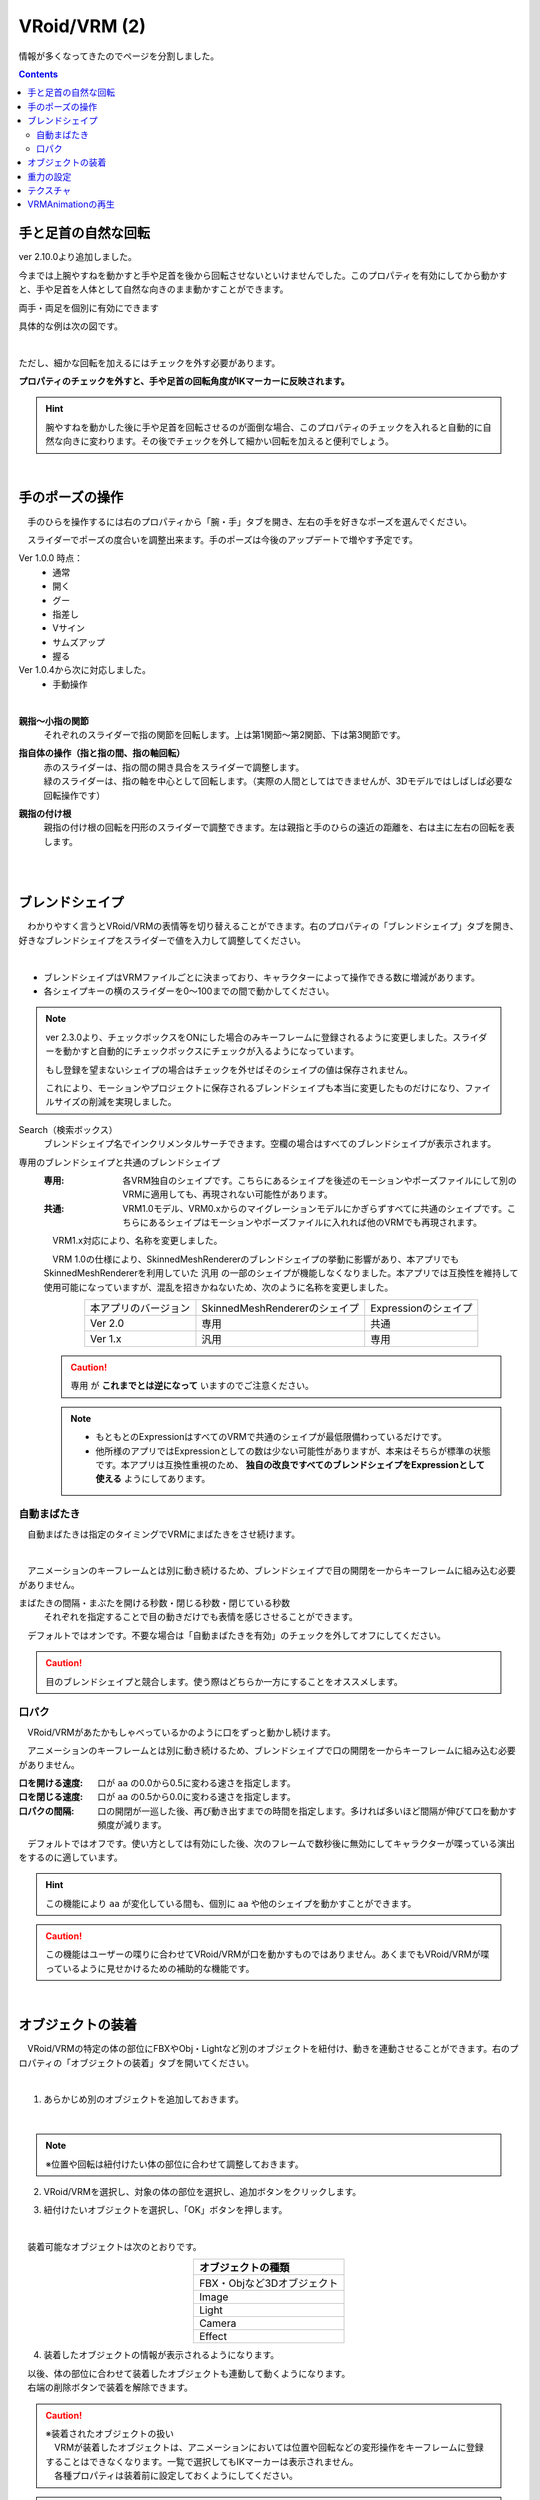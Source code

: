 ####################################
VRoid/VRM (2)
####################################

情報が多くなってきたのでページを分割しました。

.. contents::


.. index:: 手と足首の自然な回転（VRMの操作）

手と足首の自然な回転
------------------------

ver 2.10.0より追加しました。

今までは上腕やすねを動かすと手や足首を後から回転させないといけませんでした。このプロパティを有効にしてから動かすと、手や足首を人体として自然な向きのまま動かすことができます。

両手・両足を個別に有効にできます


.. image:: ../img/prop_vrm_b.png
        :align: center

具体的な例は次の図です。

.. image:: ../img/prop_vrm_b2.png
    :align: center

|

ただし、細かな回転を加えるにはチェックを外す必要があります。

**プロパティのチェックを外すと、手や足首の回転角度がIKマーカーに反映されます。**

.. hint::
    腕やすねを動かした後に手や足首を回転させるのが面倒な場合、このプロパティのチェックを入れると自動的に自然な向きに変わります。その後でチェックを外して細かい回転を加えると便利でしょう。


|


.. index:: 手のポーズの操作（VRMの操作）

手のポーズの操作
--------------------

　手のひらを操作するには右のプロパティから「腕・手」タブを開き、左右の手を好きなポーズを選んでください。

.. image:: ../img/prop_vrm_2.png
    :align: center

　スライダーでポーズの度合いを調整出来ます。手のポーズは今後のアップデートで増やす予定です。

Ver 1.0.0 時点：
    * 通常
    * 開く
    * グー
    * 指差し
    * Vサイン
    * サムズアップ
    * 握る
  
Ver 1.0.4から次に対応しました。
    * 手動操作

.. image:: ../img/prop_vrm_8.png
    :align: center

|

.. |imgfinger1| image:: ../img/prop_vrm_9a.png
.. |imgfinger2| image:: ../img/prop_vrm_9b.png
.. |imgfinger3| image:: ../img/prop_vrm_9c.png

|imgfinger1| **親指～小指の関節**
    それぞれのスライダーで指の関節を回転します。上は第1関節～第2関節、下は第3関節です。

|imgfinger2| **指自体の操作（指と指の間、指の軸回転）**
    | 赤のスライダーは、指の間の開き具合をスライダーで調整します。
    | 緑のスライダーは、指の軸を中心として回転します。（実際の人間としてはできませんが、3Dモデルではしばしば必要な回転操作です）

|imgfinger3| **親指の付け根**
    親指の付け根の回転を円形のスライダーで調整できます。左は親指と手のひらの遠近の距離を、右は主に左右の回転を表します。

|



|

.. index:: ブレンドシェイプ（VRMの操作）

.. _blendshape_vrm:

ブレンドシェイプ
---------------------


　わかりやすく言うとVRoid/VRMの表情等を切り替えることができます。右のプロパティの「ブレンドシェイプ」タブを開き、好きなブレンドシェイプをスライダーで値を入力して調整してください。

..
    　ブレンドシェイプには ``汎用`` と ``専用`` の2種類があります。UnityやBlenderに詳しい方向けの説明ですと、SkinnedMeshRendererが ``汎用`` 、VRMBlendShapeProxyが ``専用`` と本アプリでは分類分けしています（VRM 1.xでは Vrm10RuntimeExpression(単にExpressionとも) といいます）。


.. image:: ../img/prop_vrm_4.png
    :align: center

|

* ブレンドシェイプはVRMファイルごとに決まっており、キャラクターによって操作できる数に増減があります。
* 各シェイプキーの横のスライダーを0～100までの間で動かしてください。

.. note::
    ver 2.3.0より、チェックボックスをONにした場合のみキーフレームに登録されるように変更しました。スライダーを動かすと自動的にチェックボックスにチェックが入るようになっています。

    もし登録を望まないシェイプの場合はチェックを外せばそのシェイプの値は保存されません。

    これにより、モーションやプロジェクトに保存されるブレンドシェイプも本当に変更したものだけになり、ファイルサイズの削減を実現しました。

Search（検索ボックス）
    ブレンドシェイプ名でインクリメンタルサーチできます。空欄の場合はすべてのブレンドシェイプが表示されます。

.. index:: ブレンドシェイプの注意点

専用のブレンドシェイプと共通のブレンドシェイプ
    :専用: 各VRM独自のシェイプです。こちらにあるシェイプを後述のモーションやポーズファイルにして別のVRMに適用しても、再現されない可能性があります。

    :共通: VRM1.0モデル、VRM0.xからのマイグレーションモデルにかぎらずすべてに共通のシェイプです。こちらにあるシェイプはモーションやポーズファイルに入れれば他のVRMでも再現されます。

    　VRM1.x対応により、名称を変更しました。

    　VRM 1.0の仕様により、SkinnedMeshRendererのブレンドシェイプの挙動に影響があり、本アプリでもSkinnedMeshRendererを利用していた ``汎用`` の一部のシェイプが機能しなくなりました。本アプリでは互換性を維持して使用可能になっていますが、混乱を招きかねないため、次のように名称を変更しました。

    .. csv-table::
        :align: center

        本アプリのバージョン, SkinnedMeshRendererのシェイプ, Expressionのシェイプ
        Ver 2.0, 専用, 共通
        Ver 1.x, 汎用, 専用

    .. caution::
        ``専用`` が **これまでとは逆になって** いますのでご注意ください。
    
    .. note::
        * もともとのExpressionはすべてのVRMで共通のシェイプが最低限備わっているだけです。
        * 他所様のアプリではExpressionとしての数は少ない可能性がありますが、本来はそちらが標準の状態です。本アプリは互換性重視のため、 **独自の改良ですべてのブレンドシェイプをExpressionとして使える** ようにしてあります。


    


自動まばたき
^^^^^^^^^^^^^^^^^^

　自動まばたきは指定のタイミングでVRMにまばたきをさせ続けます。

.. image:: ../img/prop_vrm_3.png
    :align: center

|

　アニメーションのキーフレームとは別に動き続けるため、ブレンドシェイプで目の開閉を一からキーフレームに組み込む必要がありません。

まばたきの間隔・まぶたを開ける秒数・閉じる秒数・閉じている秒数
    それぞれを指定することで目の動きだけでも表情を感じさせることができます。

　デフォルトではオンです。不要な場合は「自動まばたきを有効」のチェックを外してオフにしてください。

.. caution::
    目のブレンドシェイプと競合します。使う際はどちらか一方にすることをオススメします。

口パク
^^^^^^^^^^^^^^

　VRoid/VRMがあたかもしゃべっているかのように口をずっと動かし続けます。

　アニメーションのキーフレームとは別に動き続けるため、ブレンドシェイプで口の開閉を一からキーフレームに組み込む必要がありません。

.. image:: ../img/prop_vrm_a.png
    :align: center

:口を開ける速度:
    口が ``aa`` の0.0から0.5に変わる速さを指定します。
:口を閉じる速度:
    口が ``aa`` の0.5から0.0に変わる速さを指定します。
:口パクの間隔:
    口の開閉が一巡した後、再び動き出すまでの時間を指定します。多ければ多いほど間隔が伸びて口を動かす頻度が減ります。

　デフォルトではオフです。使い方としては有効にした後、次のフレームで数秒後に無効にしてキャラクターが喋っている演出をするのに適しています。

.. hint::
    この機能により ``aa`` が変化している間も、個別に ``aa`` や他のシェイプを動かすことができます。

.. caution::
    この機能はユーザーの喋りに合わせてVRoid/VRMが口を動かすものではありません。あくまでもVRoid/VRMが喋っているように見せかけるための補助的な機能です。


|

.. index:: オブジェクトの装着（VRMの操作）

オブジェクトの装着
----------------------

　VRoid/VRMの特定の体の部位にFBXやObj・Lightなど別のオブジェクトを紐付け、動きを連動させることができます。右のプロパティの「オブジェクトの装着」タブを開いてください。

.. image:: ../img/operation_vrm_f.png
    :align: center

|

1. あらかじめ別のオブジェクトを追加しておきます。

.. image:: ../img/operation_vrm_g.png
    :align: center

|

.. note::
    ※位置や回転は紐付けたい体の部位に合わせて調整しておきます。

2. VRoid/VRMを選択し、対象の体の部位を選択し、追加ボタンをクリックします。

.. image:: ../img/operation_vrm_h.png
    :align: center


3. 紐付けたいオブジェクトを選択し、「OK」ボタンを押します。

.. image:: ../img/operation_vrm_i.png
    :align: center

|

　装着可能なオブジェクトは次のとおりです。

.. csv-table::
    :header-rows: 1
    :align: center

    オブジェクトの種類
    FBX・Objなど3Dオブジェクト
    Image
    Light
    Camera
    Effect


4. 装着したオブジェクトの情報が表示されるようになります。

.. image:: ../img/operation_vrm_j.png
    :align: center

| 　以後、体の部位に合わせて装着したオブジェクトも連動して動くようになります。
| 　右端の削除ボタンで装着を解除できます。

.. caution::
    | ※装着されたオブジェクトの扱い
    | 　VRMが装着したオブジェクトは、アニメーションにおいては位置や回転などの変形操作をキーフレームに登録することはできなくなります。一覧で選択してもIKマーカーは表示されません。
    | 　各種プロパティは装着前に設定しておくようにしてください。


.. admonition:: アニメーションプロジェクトでのオブジェクトの装着について
    
    | 　このオブジェクトの装着は仕組みが入り組んでいるため、アニメーションにおいては使用と準備には注意してください。オブジェクトの装着と解除は **目的とするモーションの開始・終了とは別にする** 必要があります。
    | 　次の順序でキーフレームに登録するとよいでしょう。

    例:
        VRMの右手に剣の3Dオブジェクトを装着する
    
    .. csv-table::
        :header-rows: 1

        フレーム, VRM, その他オブジェクト
        1, 右手を所定の位置に動かす, 剣を所定の位置に動かす
        2, 右手に対して剣のオブジェクトを **装着する** , このときの位置・回転のままキーフレームに登録
        ～, ,なし
        9, 右手を動かし終える, なし
        10, 右手に装着した剣を **解除する** , このときの位置・回転のままキーフレームに登録

    * 2～10フレームの間はその他オブジェクトのプロパティを変更することはできません。
    * アニメーションにおけるポイントは、開始時点と終了時点で装着の状態が同じ状態になっていることです。例えば1フレーム目で装着なし、10フレーム目で装着ありのまま、フレーム操作をしたり再び再生ボタンを押すと、オブジェクトの位置が次第にズレていくことがあります。

|

重力の設定
--------------------

| 　VRoid/VRMが持つボーンには重力の設定が標準で備わっています。ボーンは通常はゲームやモーションなどの演出時にUnity標準の衝突判定の機能によって自動的に動きます。

　本アプリでもVRoid/VRMが動いた時に髪の毛がなびいたりしますが、それを手動で細かく調整することができます。

　本アプリのみの効果となりますが、例えばスカートがめくれすぎる現象をこの重力の設定によって修正することができます。



.. warning::
    後述のStageの風の効果と設定が競合します。風を使用する場合はこの機能を使わないでください。

.. image:: ../img/screen_gravity.png
    :align: center

|

　操作中のVRMが持つボーンの重力設定の情報がスプレッドシート上に羅列されます。ここで表示されるボーンは次のものです。

* VRM自体が持つ（VRoidStudioでの作成中にすでに保持している）ボーン
* Unityエディタや拙作VRMOneEditorなどのツールでVRMに後付けした3Dモデルが保持しているボーン

　なお、一度UniVRMにて変換を経ているはずなので、ボーンの情報としては ``VRMSpringBone`` コンポーネントに依存しています。

　何がどのボーンに実際に位置するのかはVRoidStudioやUnity上であらかじめ確認しておいてください。変更可能なセルは次のセルです。

.. csv-table::

    **Power**, そのボーンにかかる重力の直接的な強さ(0 ～ 1)
    **Direction X / Y / Z**, そのボーンにかかる重力の方向の強さ(-1 ～ 1)

.. note::
    * 各Directionの -1 は負の向きです。例えばY軸なら下に向かうようになります。(1 だと上に向かいます)
    * 重力によるボーンのなびき具合は　``Power * Direction`` で反映されます。
    * 最新の情報を読み直すにはツールバーの読み込みボタンを押してください。


テクスチャ
----------------

　VRMが保持しているテクスチャを細かく設定変更することができます。なお、OtherObjectのほうの設定と使用方法は全く同じです。

　詳しくは :doc:`operation_texture` を御覧ください。


.. index:: VRMAnimationの再生（VRMの操作）

.. _vrma_load:

VRMAnimationの再生
------------------------

OtherObjectのアニメーションと同様に、VRMAnimationも本アプリによるアニメーションプロジェクトの中で再生をコントロールできます。FBXなどと異なるのは、VRMAnimationはVRMとは全く別のため、同じモーションを複数のVRMで使い回すこともできるという点です。

.. |preview| image:: ../img/operation_vrm_o.png
.. |anireg| image:: ../img/operation_oobj_3.png

.. csv-table::

    プレビュー再生, アニメーション登録用
    |preview|, |anireg|
    即座に再生されます。こちらの操作はキーフレームには登録されません。, 「再生」や「停止」を選択後にキーフレームに登録します。

1. リボンバーの ``3Dモデル`` タブの Pose/Motionの ``開く`` からVRMAnimationを開きます。
2. 本プロパティパネルの一番上のコンボボックスからVRMAnimationを選択します。
3. 再生したいアニメーションクリップを二番目のコンボボックスから選択します。
4. 必要に応じて再生モード・アニメーション速度などを調整します。 
5. 再生して確認します。
6. よければアニメーションの状態（登録用）で再生状態を選び、キーフレームの登録をします。

コントロールの配置について:
    .. csv-table::
        
        モーションファイル名のコンボボックス
        アニメーションクリップのコンボボックス
        再生, 停止, 再生モード選択ボックス
        シーク位置スライダー,,
        スピードスライダー,,
        アニメーションの状態,,

本アプリとVRMAnimationの回転:
    本アプリとVRMAnimationのVRM自体の回転の向きはZ方向が異なります。本アプリではVRMは Zのマイナス方向を向くのがデフォルトです。対してVRMAnimationは各アニメーションに依存します。

    なるべく向きの差異を吸収するため、本アプリではVRMAnimationを選択した直後だけ、Zの方向を逆転させています。

VRMAnimationを閉じる:
    本当に閉じる場合はプロジェクトの設定画面から対象のファイルを選択して削除してください。

.. index:: VRMAnimation中のIK操作について（VRMの操作）

.. admonition:: IK操作について

    VRMAnimationが有効の間は、IKマーカーで操作することはできません。
    
    VRMAnimationを一時的に無効にするには、 モーションファイル名のコンボボックスから ``---`` を選択します。するとVRMAnimationの選択を解除することができます。

    再びIKマーカーを操作してVRMを自由に動かせるようになります。


.. note::
    * VRMAnimation内に複数のモーションが存在する場合、選択してください。
    * キーフレームに3Dオブジェクトのアニメーションデータが展開・表示されるわけではなく、あくまで再生・一時停止・停止・シークという状態がキーフレームに登録されるのみです。



.. hint::
    再生や停止ではなく、再生位置変更でシーク位置を変えることだけをキーフレームに登録していっても、そのオブジェクトのアニメーション再生を自由に行なえます。

    モーションのシーク位置を変更するには、次の操作を行ってください。

    1. シーク位置スライダーを動かす
    2. アニメーションの状態 を ``再生位置変更`` にする
    3. キーフレームに登録する

    
    例：
        あるVRMAnimationをVRM Aに読み込んだ

        .. csv-table::

            フレーム番号, アニメーションの状態（登録用）, シーク位置
            1, 再生位置変更, 0.855秒
            2, 再生位置変更, 0.124秒
            
        * 間隔(duration)は1秒。
        * このVRM Aは逆再生のようにアニメーションする。
